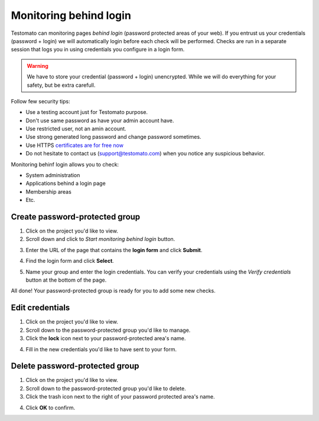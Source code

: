 Monitoring behind login
=======================

Testomato can monitoring pages *behind login* (password protected areas of your web).
If you entrust us your credentials (password + login) we will automatically login
before each check will be performed. Checks are run in a separate session
that logs you in using credentials you configure in a login form.

.. warning:: We have to store your credential (password + login) unencrypted. While we will do everything for your safety, but be extra carefull.

Follow few security tips:

* Use a testing account just for Testomato purpose.
* Don't use same password as have your admin account have.
* Use restricted user, not an amin account.
* Use strong generated long password and change password sometimes.
* Use HTTPS `certificates are for free now <https://letsencrypt.org/>`_
* Do not hesitate to contact us (support@testomato.com) when you notice any suspicious behavior.

Monitoring behinf login allows you to check:

* System administration
* Applications behind a login page
* Membership areas
* Etc.

Create password-protected group
~~~~~~~~~~~~~~~~~~~~~~~~~~~~~~~

1. Click on the project you'd like to view.

2. Scroll down and click to *Start monitoring behind login* button.

.. image:: /checks/behind-login/start-monitoring-behind-login.png
   :alt: Start monitoring begind login
   :align: center

3. Enter the URL of the page that contains the **login form** and click **Submit**.

.. image:: /checks/behind-login/login-page.png
   :alt: Enter login page
   :align: center

4. Find the login form and click **Select**.

.. image:: /checks/behind-login/chose-login-form.png
   :alt: Chose login form
   :align: center

5. Name your group and enter the login credentials. You can verify your credentials using the *Verify credentials* button at the bottom of the page.

.. image:: /checks/behind-login/enter-credentials.png
   :alt: Enter credentials
   :align: center

All done! Your password-protected group is ready for you to add some new checks.

Edit credentials
~~~~~~~~~~~~~~~~

1. Click on the project you'd like to view.

2. Scroll down to the password-protected group you'd like to manage.

3. Click the **lock** icon next to your password-protected area's name.

.. image:: /checks/behind-login/edit-credentials.png
   :alt: Edit credentials
   :align: center

4. Fill in the new credentials you'd like to have sent to your form.

.. image:: /checks/behind-login/new-credentials.png
   :alt: Enter new credentials
   :align: center

Delete password-protected group
~~~~~~~~~~~~~~~~~~~~~~~~~~~~~~~

1. Click on the project you'd like to view.
2. Scroll down to the password-protected group you'd like to delete.
3. Click the trash icon next to the right of your password protected area's name.

.. image:: /checks/behind-login/delete-group.png
   :alt: Delete group
   :align: center

4. Click **OK** to confirm.
